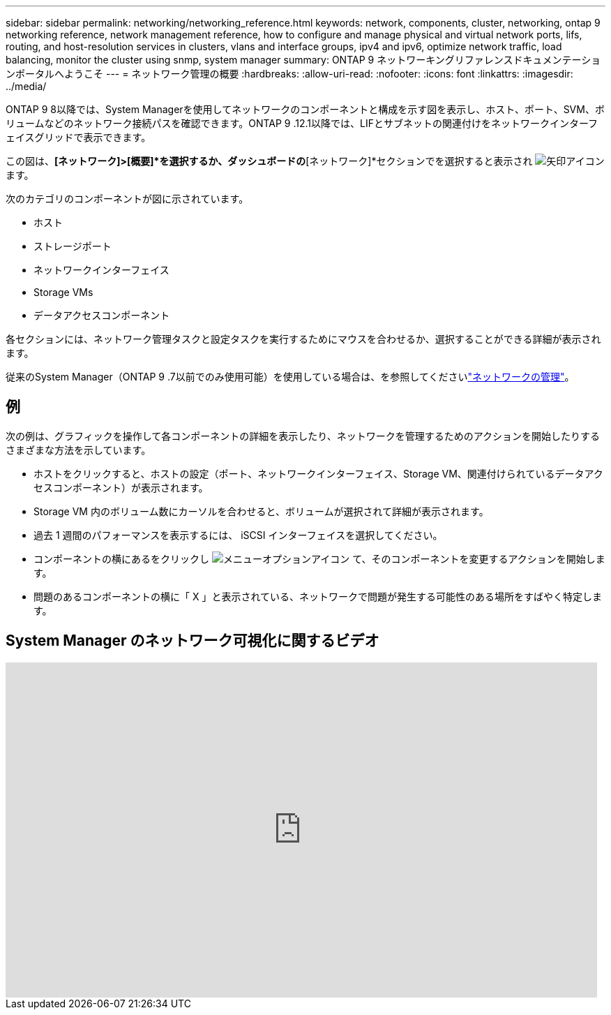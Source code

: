 ---
sidebar: sidebar 
permalink: networking/networking_reference.html 
keywords: network, components, cluster, networking, ontap 9 networking reference, network management reference, how to configure and manage physical and virtual network ports, lifs, routing, and host-resolution services in clusters, vlans and interface groups, ipv4 and ipv6, optimize network traffic, load balancing, monitor the cluster using snmp, system manager 
summary: ONTAP 9 ネットワーキングリファレンスドキュメンテーションポータルへようこそ 
---
= ネットワーク管理の概要
:hardbreaks:
:allow-uri-read: 
:nofooter: 
:icons: font
:linkattrs: 
:imagesdir: ../media/


[role="lead"]
ONTAP 9 8以降では、System Managerを使用してネットワークのコンポーネントと構成を示す図を表示し、ホスト、ポート、SVM、ボリュームなどのネットワーク接続パスを確認できます。ONTAP 9 .12.1以降では、LIFとサブネットの関連付けをネットワークインターフェイスグリッドで表示できます。

この図は、*[ネットワーク]>[概要]*を選択するか、ダッシュボードの*[ネットワーク]*セクションでを選択すると表示され image:icon_arrow.gif["矢印アイコン"] ます。

次のカテゴリのコンポーネントが図に示されています。

* ホスト
* ストレージポート
* ネットワークインターフェイス
* Storage VMs
* データアクセスコンポーネント


各セクションには、ネットワーク管理タスクと設定タスクを実行するためにマウスを合わせるか、選択することができる詳細が表示されます。

従来のSystem Manager（ONTAP 9 .7以前でのみ使用可能）を使用している場合は、を参照してくださいlink:https://docs.netapp.com/us-en/ontap-system-manager-classic/online-help-96-97/concept_managing_network.html["ネットワークの管理"^]。



== 例

次の例は、グラフィックを操作して各コンポーネントの詳細を表示したり、ネットワークを管理するためのアクションを開始したりするさまざまな方法を示しています。

* ホストをクリックすると、ホストの設定（ポート、ネットワークインターフェイス、Storage VM、関連付けられているデータアクセスコンポーネント）が表示されます。
* Storage VM 内のボリューム数にカーソルを合わせると、ボリュームが選択されて詳細が表示されます。
* 過去 1 週間のパフォーマンスを表示するには、 iSCSI インターフェイスを選択してください。
* コンポーネントの横にあるをクリックし image:icon_kabob.gif["メニューオプションアイコン"] て、そのコンポーネントを変更するアクションを開始します。
* 問題のあるコンポーネントの横に「 X 」と表示されている、ネットワークで問題が発生する可能性のある場所をすばやく特定します。




== System Manager のネットワーク可視化に関するビデオ

video::8yCC4ZcqBGw[youtube,width=848,height=480]